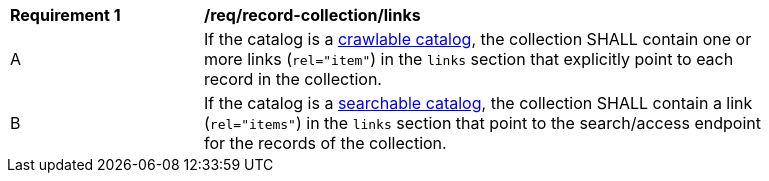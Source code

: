 [[req_record-collection_links]]
[width="90%",cols="2,6a"]
|===
^|*Requirement {counter:req-id}* |*/req/record-collection/links*
^|A |If the catalog is a <<clause-crawlable-catalog,crawlable catalog>>, the collection SHALL contain one or more links (`rel="item"`) in the `links` section that explicitly point to each record in the collection.
^|B |If the catalog is a <<clause-searchable-catalog,searchable catalog>>, the collection SHALL contain a link (`rel="items"`) in the `links` section that point to the search/access endpoint for the records of the collection.
|===
